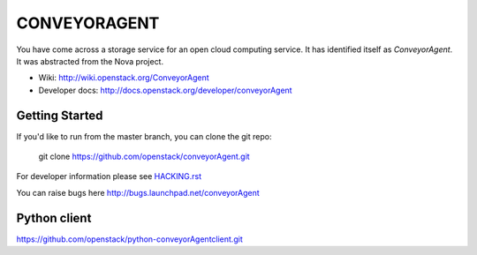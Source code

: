==============
CONVEYORAGENT
==============

You have come across a storage service for an open cloud computing service.
It has identified itself as `ConveyorAgent`. It was abstracted from the Nova project.

* Wiki: http://wiki.openstack.org/ConveyorAgent
* Developer docs: http://docs.openstack.org/developer/conveyorAgent

Getting Started
---------------

If you'd like to run from the master branch, you can clone the git repo:

    git clone https://github.com/openstack/conveyorAgent.git

For developer information please see
`HACKING.rst <https://github.com/openstack/conveyorAgent/blob/master/HACKING.rst>`_

You can raise bugs here http://bugs.launchpad.net/conveyorAgent

Python client
-------------
https://github.com/openstack/python-conveyorAgentclient.git
